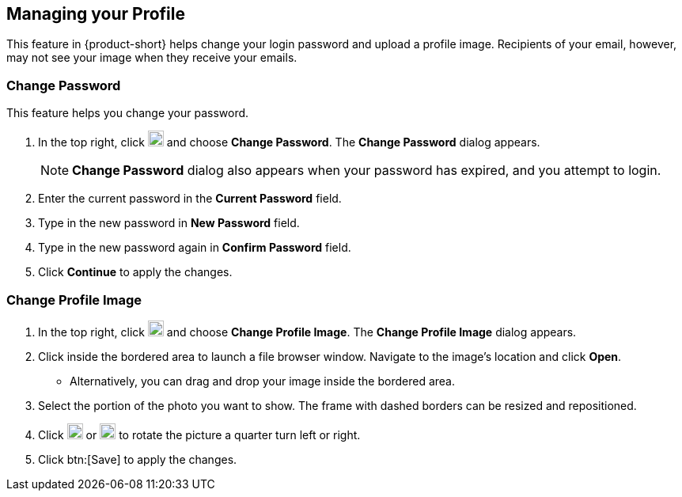 == Managing your Profile
This feature in {product-short} helps change your login password and upload a profile image.
Recipients of your email, however, may not see your image when they receive your emails.

=== Change Password
This feature helps you change your password.

. In the top right, click image:graphics/user-circle-o.svg[circled user icon, width=20] and choose *Change Password*. The *Change Password* dialog appears.
+
NOTE: *Change Password* dialog also appears when your password has expired, and you attempt to login.

. Enter the current password in the *Current Password* field.
. Type in the new password in *New Password* field.
. Type in the new password again in *Confirm Password* field.
. Click *Continue* to apply the changes.

=== Change Profile Image

. In the top right, click image:graphics/user-circle-o.svg[circled user icon, width=20] and choose *Change Profile Image*. The *Change Profile Image* dialog appears.
. Click inside the bordered area to launch a file browser window.
Navigate to the image's location and click *Open*.
** Alternatively, you can drag and drop your image inside the bordered area.
. Select the portion of the photo you want to show.
The frame with dashed borders can be resized and repositioned.
. Click image:graphics/rotate_left.svg[counter clockwise arrow icon, width=20] or image:graphics/rotate_right.svg[clockwise arrow icon, width=20] to rotate the picture a quarter turn left or right.
. Click btn:[Save] to apply the changes.